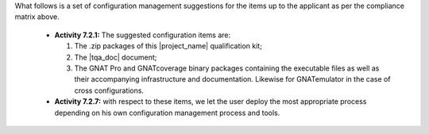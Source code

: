 
What follows is a set of configuration management suggestions for the
items up to the applicant as per the compliance matrix above.

 * **Activity 7.2.1:** The suggested configuration items are:

   #. The .zip packages of this |project_name| qualification kit;
   #. The |tqa_doc| document;
   #. The GNAT Pro and GNATcoverage binary packages containing the executable
      files as well as their accompanying infrastructure and
      documentation. Likewise for GNATemulator in the case of cross
      configurations.

 * **Activity 7.2.7:** with respect to these items, we let the user deploy the
   most appropriate process depending on his own configuration management
   process and tools.
